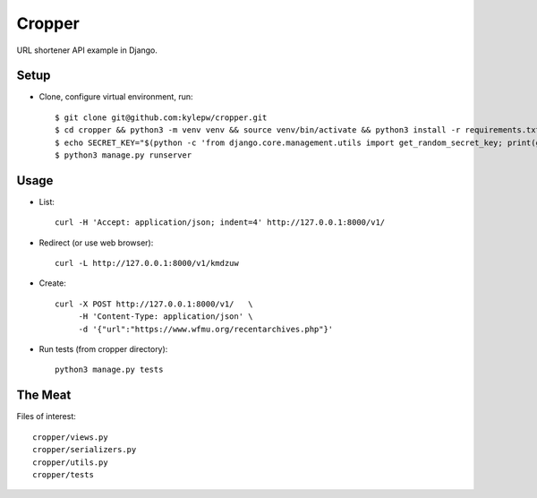 =======
Cropper
=======
URL shortener API example in Django.

Setup
-----
- Clone, configure virtual environment, run: ::

    $ git clone git@github.com:kylepw/cropper.git
    $ cd cropper && python3 -m venv venv && source venv/bin/activate && python3 install -r requirements.txt
    $ echo SECRET_KEY="$(python -c 'from django.core.management.utils import get_random_secret_key; print(get_random_secret_key())')" > .env
    $ python3 manage.py runserver

Usage
-----
- List: ::

    curl -H 'Accept: application/json; indent=4' http://127.0.0.1:8000/v1/

- Redirect (or use web browser): ::

    curl -L http://127.0.0.1:8000/v1/kmdzuw

- Create: ::

    curl -X POST http://127.0.0.1:8000/v1/   \
         -H 'Content-Type: application/json' \
         -d '{"url":"https://www.wfmu.org/recentarchives.php"}'

- Run tests (from cropper directory): ::

    python3 manage.py tests

The Meat
--------
Files of interest: ::

    cropper/views.py
    cropper/serializers.py
    cropper/utils.py
    cropper/tests